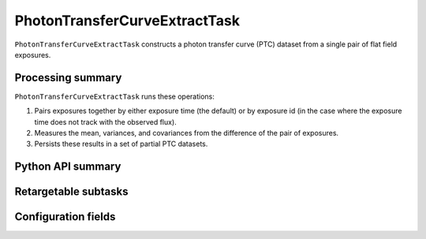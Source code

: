 .. lsst-task-topic:: lsst.cp.pipe.ptc.PhotonTransferCurveExtractTask

##############################
PhotonTransferCurveExtractTask
##############################

``PhotonTransferCurveExtractTask`` constructs a photon transfer curve (PTC) dataset from a single pair of flat field exposures.

.. _lsst.cp.pipe.ptc.PhotonTransferCurveExtractTask-processing-summary:

Processing summary
==================

``PhotonTransferCurveExtractTask`` runs these operations:

#. Pairs exposures together by either exposure time (the default) or by exposure id (in the case where the exposure time does not track with the observed flux).
#. Measures the mean, variances, and covariances from the difference of the pair of exposures.
#. Persists these results in a set of partial PTC datasets.

.. _lsst.cp.pipe.ptc.PhotonTransferCurveExtractTask-api:

Python API summary
==================

.. lsst-task-api-summary:: lsst.cp.pipe.ptc.PhotonTransferCurveExtractTask

.. _lsst.cp.pipe.ptc.PhotonTransferCurveExtractTask-subtasks:

Retargetable subtasks
=====================

.. lsst-task-config-subtasks:: lsst.cp.pipe.ptc.PhotonTransferCurveExtractTask

.. _lsst.cp.pipe.ptc.PhotonTransferCurveExtractTask-configs:

Configuration fields
====================

.. lsst-task-config-fields:: lsst.cp.pipe.ptc.PhotonTransferCurveExtractTask
